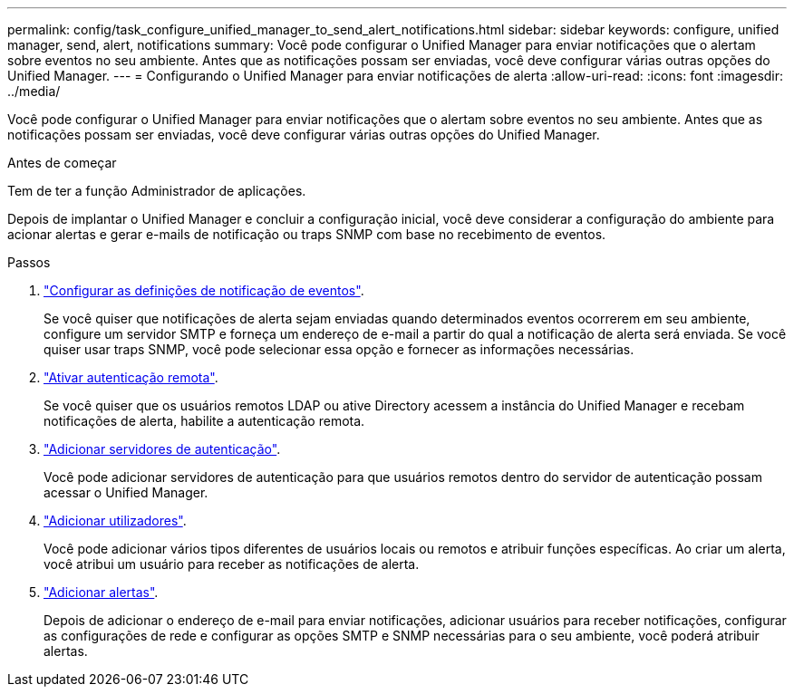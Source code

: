 ---
permalink: config/task_configure_unified_manager_to_send_alert_notifications.html 
sidebar: sidebar 
keywords: configure, unified manager, send, alert, notifications 
summary: Você pode configurar o Unified Manager para enviar notificações que o alertam sobre eventos no seu ambiente. Antes que as notificações possam ser enviadas, você deve configurar várias outras opções do Unified Manager. 
---
= Configurando o Unified Manager para enviar notificações de alerta
:allow-uri-read: 
:icons: font
:imagesdir: ../media/


[role="lead"]
Você pode configurar o Unified Manager para enviar notificações que o alertam sobre eventos no seu ambiente. Antes que as notificações possam ser enviadas, você deve configurar várias outras opções do Unified Manager.

.Antes de começar
Tem de ter a função Administrador de aplicações.

Depois de implantar o Unified Manager e concluir a configuração inicial, você deve considerar a configuração do ambiente para acionar alertas e gerar e-mails de notificação ou traps SNMP com base no recebimento de eventos.

.Passos
. link:task_configure_event_notification_settings.html["Configurar as definições de notificação de eventos"].
+
Se você quiser que notificações de alerta sejam enviadas quando determinados eventos ocorrerem em seu ambiente, configure um servidor SMTP e forneça um endereço de e-mail a partir do qual a notificação de alerta será enviada. Se você quiser usar traps SNMP, você pode selecionar essa opção e fornecer as informações necessárias.

. link:task_enable_remote_authentication.html["Ativar autenticação remota"].
+
Se você quiser que os usuários remotos LDAP ou ative Directory acessem a instância do Unified Manager e recebam notificações de alerta, habilite a autenticação remota.

. link:task_add_authentication_servers.html["Adicionar servidores de autenticação"].
+
Você pode adicionar servidores de autenticação para que usuários remotos dentro do servidor de autenticação possam acessar o Unified Manager.

. link:task_add_users.html["Adicionar utilizadores"].
+
Você pode adicionar vários tipos diferentes de usuários locais ou remotos e atribuir funções específicas. Ao criar um alerta, você atribui um usuário para receber as notificações de alerta.

. link:task_add_alerts.html["Adicionar alertas"].
+
Depois de adicionar o endereço de e-mail para enviar notificações, adicionar usuários para receber notificações, configurar as configurações de rede e configurar as opções SMTP e SNMP necessárias para o seu ambiente, você poderá atribuir alertas.


